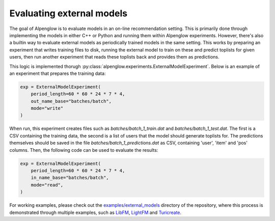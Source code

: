 Evaluating external models
==========================

The goal of Alpenglow is to evaluate models in an on-line recommendation setting. This is primarily done through implementing the models in either C++ or Python and running them within Alpenglow experiments. However, there's also a builtin way to evaluate external models as periodically trained models in the same setting. This works by preparing an experiment that writes training files to disk, running the external model to train on these and predict toplists for given users, then run another experiment that reads these toplists back and provides them as predictions.

This logic is implemented thorugh :py:class:`alpenglow.experiments.ExternalModelExperiment`. Below is an example of an experiment that prepares the training data:

.. code-block:: python

    exp = ExternalModelExperiment(
        period_length=60 * 60 * 24 * 7 * 4,
        out_name_base="batches/batch",
        mode="write"
    )

When run, this experiment creates files such as *batches/batch_1_train.dat* and *batches/batch_1_test.dat*. The first is a CSV containing the training data, the second is a list of users that the model should generate toplists for. The predictions themselves should be saved in the file *batches/batch_1_predictions.dat* as CSV, containing 'user', 'item' and 'pos' columns. Then, the following code can be used to evaluate the results:

.. code-block:: python

    exp = ExternalModelExperiment(
        period_length=60 * 60 * 24 * 7 * 4,
        in_name_base="batches/batch",
        mode="read",
    )

For working examples, please check out the `examples/external_models <https://github.com/rpalovics/Alpenglow/tree/master/examples/external_models>`_ directory of the repository, where this process is demonstrated through multiple examples, such as `LibFM <https://github.com/srendle/libfm>`_, `LightFM <https://github.com/lyst/lightfm>`_ and `Turicreate <https://github.com/apple/turicreate>`_.